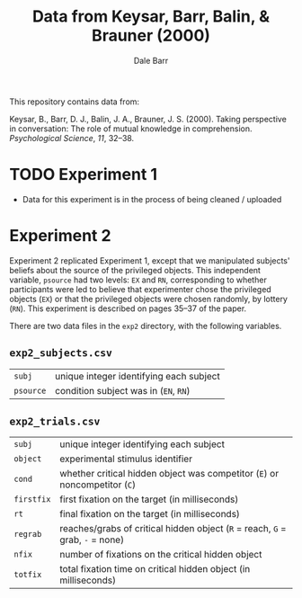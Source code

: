 #+TITLE: Data from Keysar, Barr, Balin, & Brauner (2000)
#+AUTHOR: Dale Barr

This repository contains data from:

Keysar, B., Barr, D. J., Balin, J. A., Brauner, J. S. (2000).  Taking perspective in conversation: The role of mutual knowledge in comprehension.  /Psychological Science/, /11/, 32--38.

* TODO Experiment 1

- Data for this experiment is in the process of being cleaned / uploaded

* Experiment 2

Experiment 2 replicated Experiment 1, except that we manipulated subjects' beliefs about the source of the privileged objects.  This independent variable, =psource= had two levels: =EX= and =RN=, corresponding to whether participants were led to believe that experimenter chose the privileged objects (=EX=) or that the privileged objects were chosen randomly, by lottery (=RN=).  This experiment is described on pages 35--37 of the paper.

There are two data files in the =exp2= directory, with the following variables.

** =exp2_subjects.csv=

| =subj=  | unique integer identifying each subject |
| =psource= | condition subject was in (=EN=, =RN=)   |

** =exp2_trials.csv=

| =subj=     | unique integer identifying each subject                                       |
| =object=   | experimental stimulus identifier                                              |
| =cond=     | whether critical hidden object was competitor (=E=) or noncompetitor (=C=)    |
| =firstfix= | first fixation on the target (in milliseconds)                                |
| =rt=       | final fixation on the target (in milliseconds)                                |
| =regrab=   | reaches/grabs of critical hidden object (=R= = reach, =G= = grab, =-= = none) |
| =nfix=     | number of fixations on the critical hidden object                             |
| =totfix=   | total fixation time on critical hidden object (in milliseconds)               |
